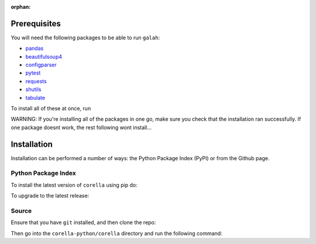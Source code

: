 :orphan:

.. _Installation:

Prerequisites
=================================

You will need the following packages to be able to run ``galah``:

- `pandas <https://pandas.pydata.org/>`_
- `beautifulsoup4 <https://beautiful-soup-4.readthedocs.io/en/latest/>`_
- `configparser <https://pypi.org/project/configparser/>`_
- `pytest <https://pypi.org/project/pytest/>`_
- `requests <https://requests.readthedocs.io/en/latest/>`_
- `shutils <https://pypi.org/project/shutils/>`_
- `tabulate <https://pypi.org/project/tabulate/>`_

To install all of these at once, run

.. prompt:: 

    pip install pandas beautifulsoup4 configparser pytest requests shutils tabulate

WARNING: If you're installing all of the packages in one go, make sure you check that the installation ran successfully.  If one package doesnt work, the rest following wont install...

Installation
=================================

Installation can be performed a number of ways: the Python Package Index (PyPI) or from the Github page. 

Python Package Index
--------------------

To install the latest version of ``corella`` using pip do:

.. prompt:: 

    pip install corella-python

To upgrade to the latest release:

.. prompt:: 

    pip install --upgrade corella-python

Source
------

Ensure that you have ``git`` installed, and then clone the repo:


.. prompt:: 

    git clone https://github.com/AtlasOfLivingAustralia/corella_python.git

Then go into the ``corella-python/corella`` directory and run the following command:

.. prompt:: 

    pip install .
